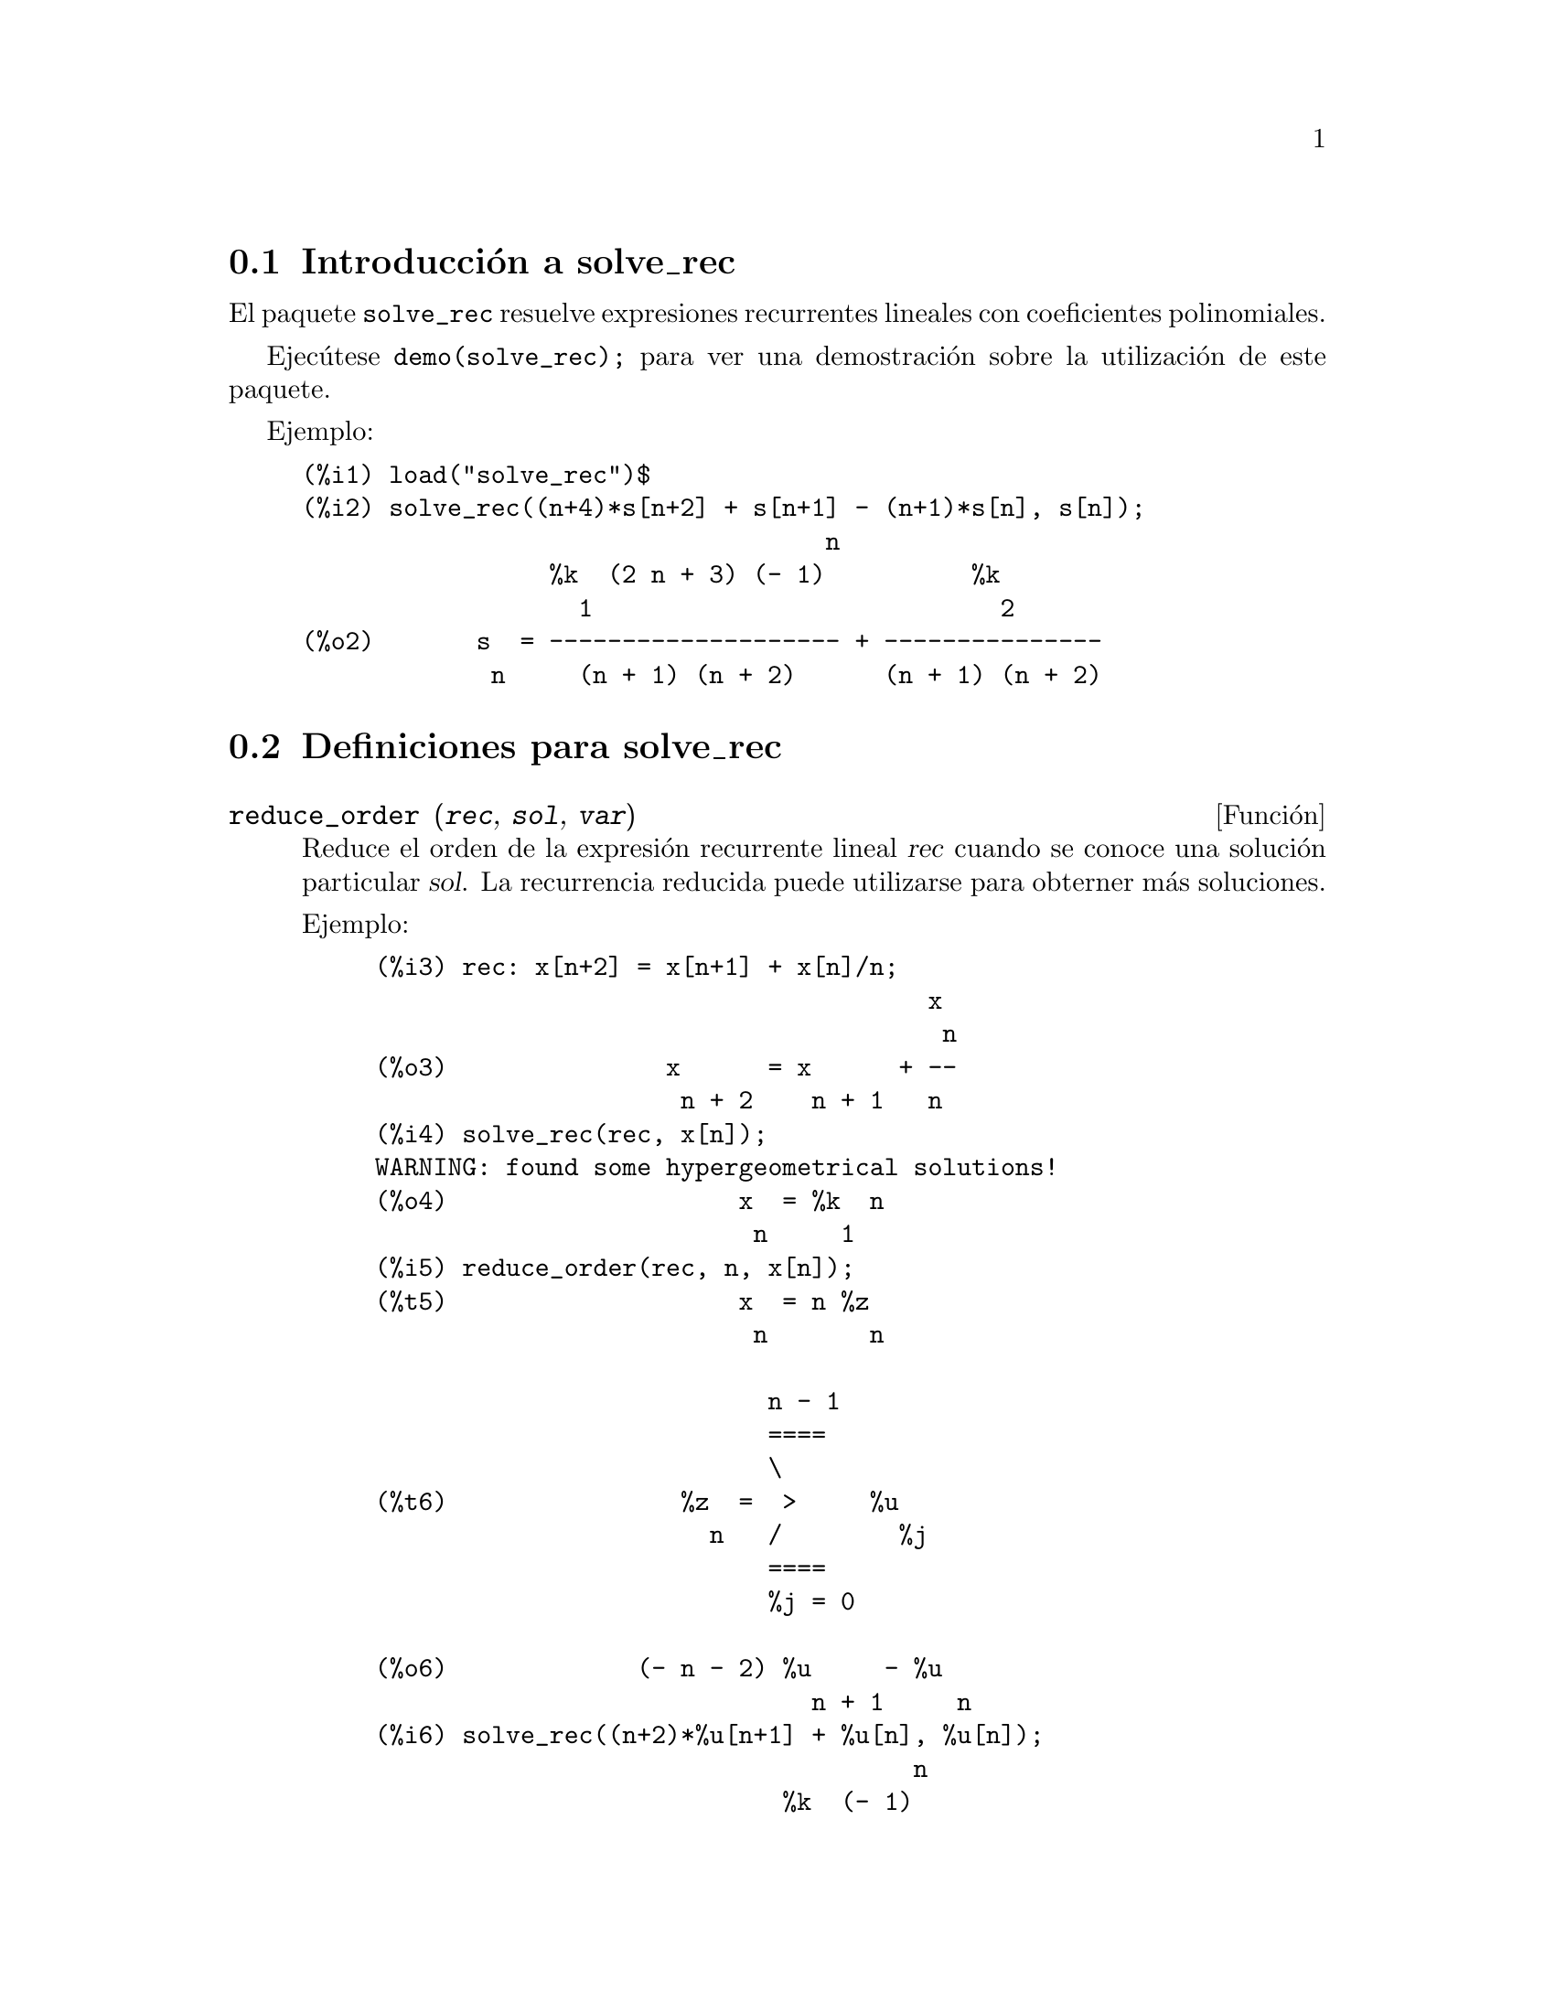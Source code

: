 @c english version 1.2
@menu
* Introducci@'on a solve_rec::
* Definiciones para solve_rec::
@end menu

@node Introducci@'on a solve_rec, Definiciones para solve_rec, solve_rec, solve_rec
@section Introducci@'on a solve_rec

El paquete @code{solve_rec} resuelve expresiones recurrentes lineales con
coeficientes polinomiales.

Ejec@'utese @code{demo(solve_rec);} para ver una demostraci@'on sobre
la utilizaci@'on de este paquete.

Ejemplo:

@example
(%i1) load("solve_rec")$
(%i2) solve_rec((n+4)*s[n+2] + s[n+1] - (n+1)*s[n], s[n]);
                                    n
                 %k  (2 n + 3) (- 1)          %k
                   1                            2
(%o2)       s  = -------------------- + ---------------
             n     (n + 1) (n + 2)      (n + 1) (n + 2)
@end example

@node Definiciones para solve_rec,  , Introducci@'on a solve_rec, solve_rec

@section Definiciones para solve_rec

@deffn {Funci@'on} reduce_order (@var{rec}, @var{sol}, @var{var})

Reduce el orden de la expresi@'on recurrente lineal @var{rec} cuando
se conoce una soluci@'on particular @var{sol}. La recurrencia
reducida puede utilizarse para obterner m@'as soluciones.

Ejemplo:

@example
(%i3) rec: x[n+2] = x[n+1] + x[n]/n;
                                      x
                                       n
(%o3)               x      = x      + --
                     n + 2    n + 1   n
(%i4) solve_rec(rec, x[n]);
WARNING: found some hypergeometrical solutions! 
(%o4)                    x  = %k  n
                          n     1
(%i5) reduce_order(rec, n, x[n]);
(%t5)                    x  = n %z
                          n       n

                           n - 1
                           ====
                           \
(%t6)                %z  =  >     %u
                       n   /        %j
                           ====
                           %j = 0

(%o6)             (- n - 2) %u     - %u
                              n + 1     n
(%i6) solve_rec((n+2)*%u[n+1] + %u[n], %u[n]);
                                     n
                            %k  (- 1)
                              1
(%o6)                 %u  = ----------
                        n    (n + 1)!
@end example

So the general solution is

@example
             n - 1
             ====        n
             \      (- 1)
       %k  n  >    -------- + %k  n
         2   /     (n + 1)!     1
             ====
             n = 0
@end example

@end deffn

@defvr {Variable opcional} simplify_products
Valor por defecto: @code{true}

Si @code{simplify_products} vale @code{true}, @code{solve_rec} intentar@'a
simplificar los productos del resultado.

V@'ease tambi@'en @code{solve_rec}.

@end defvr

@deffn {Funci@'on} solve_rec (@var{eqn}, @var{var}, [@var{init}])

Obtiene las soluciones hipergeom@'etricas de la expresi@'on recurrente @var{eqn}
con coeficientes lineales en la variable @var{var}. Los argumentos opcionales
@var{init} son condiciones iniciales.

La funci@'on @code{solve_rec} puede resolver expresiones recurrentes con
coeficientes constantes, encuentra soluciones hipergeom@'etricas de
expresiones recurrentes lineales homog@'eneas con coeficientes 
polinomiales, obtiene soluciones racionales de expresiones recurrentes
lineales con coeficientes lineales y resuelve tambi@'en expresiones
recurrentes de Ricatti.

N@'otese que el tiempo de ejecuci@'on del algoritmo para encontrar soluciones 
hipergeom@'etricas es exponencial respecto del grado del coeficiente principal.

Para hacer uso de esta funci@'on ejec@'utese previamente @code{load(solve_rec);}.

Ejemplo de recurrencia lineal con coeficientes constantes:

@example
(%i2) solve_rec(a[n]=a[n-1]+a[n-2]+n/2^n, a[n]);
                        n          n
           (sqrt(5) - 1)  %k  (- 1)
                            1           n
(%o2) a  = ------------------------- - ----
       n               n                  n
                      2                5 2
                                                n
                                   (sqrt(5) + 1)  %k
                                                    2    2
                                 + ------------------ - ----
                                            n              n
                                           2            5 2
@end example

Ejemplo de recurrencia lineal con coeficientes polinomiales:

@example
(%i7) 2*x*(x+1)*y[x] - (x^2+3*x-2)*y[x+1] + (x-1)*y[x+2];
                         2
(%o7) (x - 1) y      - (x  + 3 x - 2) y      + 2 x (x + 1) y
               x + 2                   x + 1                x                                                           
(%i8) solve_rec(%, y[x], y[1]=1, y[3]=3);
                              x
                           3 2    x!
(%o9)                 y  = ---- - --
                       x    4     2
@end example

Ejemplo de recurrencia de Ricatti:

@example
(%i2) x*y[x+1]*y[x] - y[x+1]/(x+2) + y[x]/(x-1) = 0;
                            y         y
                             x + 1     x
(%o2)         x y  y      - ------ + ----- = 0
                 x  x + 1   x + 2    x - 1
(%i3) solve_rec(%, y[x], y[3]=5)$
(%i4) ratsimp(minfactorial(factcomb(%)));
                                   3
                               30 x  - 30 x
(%o4) y  = - -------------------------------------------------
       x        6      5       4       3       2
             5 x  - 3 x  - 25 x  + 15 x  + 20 x  - 12 x - 1584
@end example


V@'eanse tambi@'en @code{solve_rec_rat}, @code{simplify_products} y @code{product_use_gamma}.

@end deffn

@deffn {Funci@'on} solve_rec_rat (@var{eqn}, @var{var}, [@var{init}])

Calcula las soluciones racionales de las expresiones recurrentes lineales. 
V@'ease @code{solve_rec} para la descripci@'on de sus argumentos.

Para hacer uso de esta funci@'on ejec@'utese previamente @code{load(solve_rec);}.

Ejemplo:

@example
(%i1) (x+4)*a[x+3] + (x+3)*a[x+2] - x*a[x+1] + (x^2-1)*a[x];
(%o1)  (x + 4) a      + (x + 3) a      - x a
                x + 3            x + 2      x + 1
                                                   2
                                               + (x  - 1) a
                                                            x
(%i2) solve_rec_rat(% = (x+2)/(x+1), a[x]);
                       1
(%o2)      a  = ---------------
            x   (x - 1) (x + 1)
@end example

V@'ease tambi@'en @code{solve_rec}.

@end deffn

@defvr {Variable opcional} product_use_gamma
Valor por defecto:@code{true} 

Si @code{produce_use_gamma} vale @code{true},  @code{solve_rec}
introduce la funci@'on gamma en la expresi@'on del resultado
cuando se simplifican productos.

V@'eanse tambi@'en @code{simplify_products} y @code{solve_rec}.

@end defvr

@deffn {Funci@'on} summand_to_rec (@var{summand}, @var{k}, @var{n})

Devuelve la expresi@'on recurrente que satisface la suma

@example
    inf
    ====
    \
     >     sumando
    /
    ====
  k = minf
@end example

donde el sumando es hipergeom@'etrico en  @var{k} y @var{n}.

Para hacer uso de esta funci@'on deben cargarse previamente los paquetes
@code{zeilberger} y @code{solve_rec} mediante la ejecuci@'on de las sentencias
@code{load(solve_rec)} y @code{load(zeilberger)}.

@example
(%i17) load("zeilberger")$
(%i18) summand: binom(3*k+1,k)*binom(3*(n-k),n-k)/(3*k+1)$
(%i19) summand_to_rec(summand, k, n);
Dependent equations eliminated:  (3 2)
(%o19) - 4 (n + 2) (2 n + 3) (2 n + 5) sm
                                         n + 2
                    2
 + 12 (2 n + 3) (9 n  + 27 n + 22) sm
                                     n + 1
 - 81 (n + 1) (3 n + 2) (3 n + 4) sm
                                    n
(%i21) sum(''summand, k, 0, n), n=0;
(%o21)                       1
(%i22) sum(''summand, k, 0, n), n=1;
(%o22)                       4
(%i23) product_use_gamma: false$
(%i24) solve_rec(%o19, sm[n], sm[0]=1, sm[1]=4);
              n - 1               n - 1
              /===\               /===\
               ! !                 ! !                n
             ( ! !   (3 %j + 2)) ( ! !   (3 %j + 4)) 3
               ! !                 ! !
              %j = 0              %j = 0
(%o24) sm  = ------------------------------------------
         n            n - 1
                      /===\
                       ! !                n
                     ( ! !   (2 %j + 3)) 2  n!
                       ! !
                      %j = 0
@end example

@end deffn
